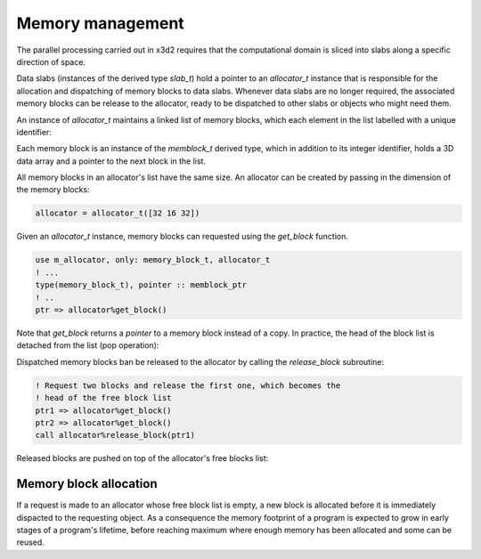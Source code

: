 Memory management
=================

The parallel processing carried out in x3d2 requires that the
computational domain is sliced into slabs along a specific direction
of space.

Data slabs (instances of the derived type `slab_t`) hold a pointer to
an `allocator_t` instance that is responsible for the allocation and
dispatching of memory blocks to data slabs.  Whenever data slabs are
no longer required, the associated memory blocks can be release to the
allocator, ready to be dispatched to other slabs or objects who might
need them.

An instance of `allocator_t` maintains a linked list of memory blocks,
which each element in the list labelled with a unique identifier:

.. graphviz::

   digraph freelist {
       rank=LR;
       memblock1 [label="memory block\lid: 1"];
       memblock2 [label="memory block\lid: 2"];
       memblock3 [label="memory block\lid: 3"];

       memblock1 -> memblock2 -> memblock3;
  }

Each memory block is an instance of the `memblock_t` derived type,
which in addition to its integer identifier, holds a 3D data array
and a pointer to the next block in the list.

All memory blocks in an allocator's list have the same size.  An
allocator can be created by passing in the dimension of the memory
blocks:

.. code:: fortran

	  allocator = allocator_t([32 16 32])

Given an `allocator_t` instance, memory blocks can requested using the
`get_block` function.

.. code:: fortran

    use m_allocator, only: memory_block_t, allocator_t
    ! ...
    type(memory_block_t), pointer :: memblock_ptr
    ! ..
    ptr => allocator%get_block()

Note that `get_block` returns a *pointer* to a memory block instead of
a copy.  In practice, the head of the block list is detached from the
list (pop operation):

.. graphviz::

    digraph allocation {

    memblock1 [label="memory block\lid: 1"];
    memblock2 [label="memory block\lid: 2"];
    memblock3 [label="memory block\lid: 3"];
    ptr [shape=box, label="memblock_ptr"]

    memblock2 -> memblock3;
    ptr -> memblock1;
   }

Dispatched memory blocks ban be released to the allocator by calling
the `release_block` subroutine:

.. code:: fortran

   ! Request two blocks and release the first one, which becomes the
   ! head of the free block list
   ptr1 => allocator%get_block()
   ptr2 => allocator%get_block()
   call allocator%release_block(ptr1)

Released blocks are pushed on top of the allocator's free blocks list:

.. graphviz::

    digraph release {

    memblock1 [label="memory block\lid: 1"];
    memblock2 [label="memory block\lid: 2"];
    memblock3 [label="memory block\lid: 3"];
    ptr1 [shape=box]
    ptr2 [shape=box]
    null [shape=box]

    memblock1 -> memblock3;
    ptr2 -> memblock2;
    ptr1 -> null
   }

Memory block allocation
-----------------------

If a request is made to an allocator whose free block list is empty, a
new block is allocated before it is immediately dispacted to the
requesting object.  As a consequence the memory footprint of a program
is expected to grow in early stages of a program's lifetime, before
reaching maximum where enough memory has been allocated and some can
be reused.
